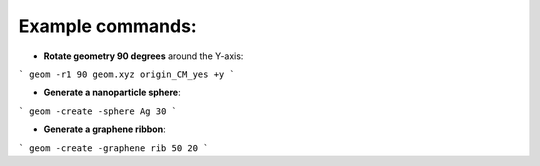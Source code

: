 Example commands:
------------------

- **Rotate geometry 90 degrees** around the Y-axis:

```
geom -r1 90 geom.xyz origin_CM_yes +y
```

- **Generate a nanoparticle sphere**:

```
geom -create -sphere Ag 30
```

- **Generate a graphene ribbon**:

```
geom -create -graphene rib 50 20
```
